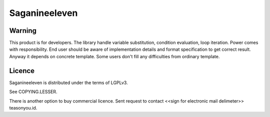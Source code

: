 ==============
Saganineeleven
==============

Warning
=======

This product is for developers. The library handle variable substitution, condition evaluation, loop iteration. Power comes with responsibility.
End user should be aware of implementation details and format specification to get correct result.
Anyway it depends on concrete template. Some users don't fill any difficulties from ordinary template.


Licence
=======

Saganineeleven is distributed under the terms of LGPLv3.

See COPYING.LESSER.

There is another option to buy commercial licence. Sent request to contact <<sign for electronic mail delimeter>> teasonyou.id.
